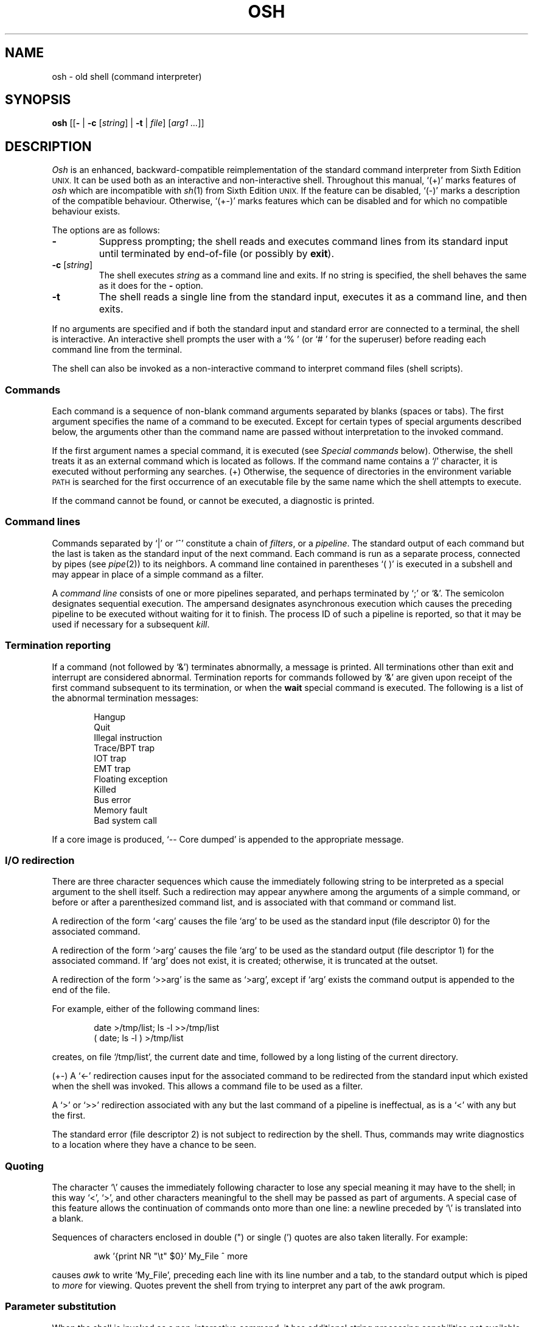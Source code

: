 .\"
.\" Modified by Jeffrey Allen Neitzel, 2003, 2004.
.\"
.\"	Derived from: Sixth Edition (V6) Unix /usr/man/man1/sh.1
.\"
.\" Copyright(C) Caldera International Inc. 2001-2002. All rights reserved.
.\"
.\" Redistribution and use in source and binary forms, with or without
.\" modification, are permitted provided that the following conditions
.\" are met:
.\"   Redistributions of source code and documentation must retain the
.\"    above copyright notice, this list of conditions and the following
.\"    disclaimer.
.\"   Redistributions in binary form must reproduce the above copyright
.\"    notice, this list of conditions and the following disclaimer in the
.\"    documentation and/or other materials provided with the distribution.
.\"   All advertising materials mentioning features or use of this software
.\"    must display the following acknowledgement:
.\"      This product includes software developed or owned by Caldera
.\"      International, Inc.
.\"   Neither the name of Caldera International, Inc. nor the names of
.\"    other contributors may be used to endorse or promote products
.\"    derived from this software without specific prior written permission.
.\"
.\" USE OF THE SOFTWARE PROVIDED FOR UNDER THIS LICENSE BY CALDERA
.\" INTERNATIONAL, INC. AND CONTRIBUTORS ``AS IS'' AND ANY EXPRESS OR
.\" IMPLIED WARRANTIES, INCLUDING, BUT NOT LIMITED TO, THE IMPLIED
.\" WARRANTIES OF MERCHANTABILITY AND FITNESS FOR A PARTICULAR PURPOSE
.\" ARE DISCLAIMED. IN NO EVENT SHALL CALDERA INTERNATIONAL, INC. BE
.\" LIABLE FOR ANY DIRECT, INDIRECT INCIDENTAL, SPECIAL, EXEMPLARY, OR
.\" CONSEQUENTIAL DAMAGES (INCLUDING, BUT NOT LIMITED TO, PROCUREMENT OF
.\" SUBSTITUTE GOODS OR SERVICES; LOSS OF USE, DATA, OR PROFITS; OR
.\" BUSINESS INTERRUPTION) HOWEVER CAUSED AND ON ANY THEORY OF LIABILITY,
.\" WHETHER IN CONTRACT, STRICT LIABILITY, OR TORT (INCLUDING NEGLIGENCE
.\" OR OTHERWISE) ARISING IN ANY WAY OUT OF THE USE OF THIS SOFTWARE,
.\" EVEN IF ADVISED OF THE POSSIBILITY OF SUCH DAMAGE.
.\"
.TH OSH 1 "August 12, 2004" "osh-040812" "User Commands"
.SH NAME
osh \- old shell (command interpreter)
.SH SYNOPSIS
.B osh
[[\fB\-\fR | \fB\-c\fR [\fIstring\fR] | \fB\-t\fR | \fIfile\fR]
[\fIarg1 ...\fR]]
.SH DESCRIPTION
.I Osh
is an enhanced,
backward-compatible reimplementation of the standard
command interpreter from Sixth Edition
.SM UNIX.
It can be used both as an interactive and non-interactive shell.
Throughout this manual, `(+)' marks features of
.I osh
which are incompatible with
.IR sh (1)
from Sixth Edition
.SM UNIX.
If the feature can be disabled, `(\-)' marks a description
of the compatible behaviour.
Otherwise, `(+\-)' marks features which can be disabled
and for which no compatible behaviour exists.
.PP
The options are as follows:
.TP
.B \-
Suppress prompting;
the shell reads and executes command lines from its standard input
until terminated by end-of-file (or possibly by
.BR exit ).
.TP
\fB\-c\fR [\fIstring\fR]
The shell executes
.I string
as a command line and exits.
If no string is specified,
the shell behaves the same as it does for the \fB\-\fR option.
.TP
.B \-t
The shell reads a single line from the standard input,
executes it as a command line,
and then exits.
.PP
If no arguments are specified and if both the standard input
and standard error are connected to a terminal,
the shell is interactive.
An interactive shell prompts the user
with a `%\ ' (or `#\ ' for the superuser)
before reading each command line from the terminal.
.PP
The shell can also be invoked as a non-interactive command
to interpret command files (shell scripts).
.SS Commands
Each command is a sequence of non-blank command arguments
separated by blanks (spaces or tabs).
The first argument specifies the name of a command to be executed.
Except for certain types of special arguments described below,
the arguments other than the command name are passed
without interpretation to the invoked command.
.PP
If the first argument names a special command,
it is executed (see
.I "Special commands"
below).
Otherwise, the shell treats it as an external command which is
located as follows.
If the command name contains a `/' character,
it is executed without performing any searches.
(+) Otherwise,
the sequence of directories in the environment variable
.SM PATH
is searched for the first occurrence
of an executable file by the same name
which the shell attempts to execute.
.PP
If the command cannot be found,
or cannot be executed,
a diagnostic is printed.
.SS Command lines
Commands separated by `|' or `^' constitute a chain of
.IR filters ,
or a
.IR pipeline .
The standard output of each command but the last
is taken as the standard input of the next command.
Each command is run as a separate process, connected
by pipes (see
.IR pipe (2))
to its neighbors.
A command line contained in parentheses `(\ )' is executed in a
subshell and may appear in place of a simple command as a filter.
.PP
A
.I "command line"
consists of one or more pipelines separated,
and perhaps terminated by `;' or `&'.
The semicolon designates sequential execution.
The ampersand designates asynchronous execution which causes
the preceding pipeline to be executed without waiting for it
to finish.
The process ID of such a pipeline is reported,
so that it may be used if necessary for a subsequent
.IR kill .
.SS Termination reporting
If a command (not followed by `&') terminates abnormally,
a message is printed.
All terminations other than exit and interrupt
are considered abnormal.
Termination reports for commands followed by `&'
are given upon receipt of the first command
subsequent to its termination,
or when the
.B wait
special command is executed.
The following is a list of the abnormal termination messages:
.PP
.RS 6n
Hangup
.br
Quit
.br
Illegal instruction
.br
Trace/BPT trap
.br
IOT trap
.br
EMT trap
.br
Floating exception
.br
Killed
.br
Bus error
.br
Memory fault
.br
Bad system call
.RE
.PP
If a core image is produced,
`\-\- Core dumped' is appended to the appropriate message.
.SS I/O redirection
There are three character sequences which cause the immediately
following string to be interpreted as a special argument to the
shell itself.
Such a redirection may appear anywhere among the
arguments of a simple command,
or before or after a parenthesized command list,
and is associated with that command or command list.
.PP
A redirection of the form `<arg' causes the file `arg'
to be used as the standard input (file descriptor 0)
for the associated command.
.PP
A redirection of the form `>arg' causes the file `arg'
to be used as the standard output (file descriptor 1)
for the associated command.
If `arg' does not exist, it is created;
otherwise, it is truncated at the outset.
.PP
A redirection of the form `>>arg' is the same as `>arg',
except if `arg' exists the command output is
appended to the end of the file.
.PP
For example, either of the following command lines:
.PP
.RS 6n
date >/tmp/list; ls \-l >>/tmp/list
.br
( date; ls \-l ) >/tmp/list
.RE
.PP
creates, on file `/tmp/list', the current date and time,
followed by a long listing of the current directory.
.PP
(+\-) A `<\-' redirection causes input for the
associated command to be redirected from the standard input
which existed when the shell was invoked.
This allows a command file to be used as a filter.
.PP
A `>' or `>>' redirection
associated with any but the last command of a pipeline
is ineffectual, as is a `<' with any but the first.
.PP
The standard error (file descriptor 2)
is not subject to redirection by the shell.
Thus, commands may write diagnostics
to a location where they have a
chance to be seen.
.SS Quoting
The character `\\' causes the immediately following character
to lose any special meaning it may have to the shell; in this
way `<', `>', and other characters meaningful to the
shell may be passed as part of arguments.
A special case of this feature allows the continuation of commands
onto more than one line:  a newline preceded by `\\' is translated
into a blank.
.PP
Sequences of characters enclosed in double (") or single (')
quotes are also taken literally.
For example:
.PP
.RS 6n
awk '{print NR "\\t" $0}' My_File ^ more
.RE
.PP
causes
.I awk
to write `My_File',
preceding each line with its line number and a tab,
to the standard output which is piped to
.I more
for viewing.
Quotes prevent the shell from trying to interpret any part
of the awk program.
.SS Parameter substitution
When the shell is invoked as a non-interactive command,
it has additional string processing capabilities not available
when interactive.
If the shell is invoked in the following form:
.PP
.RS 6n
osh name [arg1 ...]
.RE
.PP
.I name
is either taken as one of the shell options,
or as the name of a
.I "command file"
which is opened as the standard input of the shell.
.PP
In both cases,
the shell reads and interprets
command lines from its standard input.
In each command line,
unquoted character sequences of the form `$N', where
.I N
is a digit,
are substituted with the \fIN\fRth argument to the invocation
of the shell (\fIargn\fR).
`$0' is substituted with
.IR name .
.PP
Interactive and non-interactive shells attempt to set
the following special parameters:
.TP 10n
$$
Is the process ID of this instance of the shell.
.TP
$h (+\-)
Is the current value of the environment variable
.SM HOME.
.TP
$n (+\-)
Is the number of positional parameters currently known
to the shell.
.TP
$p (+\-)
Is the current value of the environment variable
.SM PATH.
.TP
$s (+\-)
Is the exit status of the last command from the
.I previous
command line.
.TP
$t (+\-)
Is the user's terminal name.
.TP
$u (+\-)
Is the user's login name or effective user name.
.PP
All substitution on a command line occurs
.I before
the line is interpreted.
Thus, no action which alters the value of any parameter can have any
effect on a reference to that parameter occurring on the
.I same
line.
.SS File name generation
Following parameter substitution,
any argument containing unquoted `*', `?', or `[' characters
is treated specially as follows.
The current directory is searched for files which
.I match
the given argument.
The file name components `.' and `..', and the `/' character,
are normally excluded from matches and must be matched explicitly.
.PP
The character `*' in an argument matches any string of characters
in a file name (including the null string).
.PP
The character `?' matches any single character in a file name.
.PP
Square brackets `[...]' specify a class of characters which
matches any single file name character in the class.
Within the brackets,
each ordinary character is taken
to be a member of the class.
A pair of characters separated by `\-' places
in the class
each character lexically greater than or equal to
the first and less than or equal to the second
member of the pair.
.PP
For example, `*' matches all file names;
`?' matches all one-character file names; `[ab]*.s' matches
all file names beginning with `a' or `b' and ending with `.s';
`?[zi\-m]' matches all two-character file names ending
with `z' or the letters `i' through `m'.
.PP
If the argument with `*', `?', or `[' also contains a `/', a slightly
different procedure is used:  instead of the current directory,
the directory used is the one obtained by taking the argument up
to the last `/' before a `*', `?', or `['.
The matching process matches the remainder of the argument
after this `/' against the files in the derived directory.
For example:  `/usr/dmr/a*.s' matches all files
in directory `/usr/dmr' which begin
with `a' and end with `.s'.
.PP
In any event, a list of names is obtained which match
the argument.
This list is sorted into alphabetical order,
and the resulting sequence of arguments replaces the
single argument containing the `*', `?', or `['.
The same process is carried out for each argument
(the resulting lists are
.I not
merged)
and finally the command is executed with the resulting list of
arguments.
.PP
(+) If a command has any number of arguments with `*', `?', or `[',
each argument which fails to match any files is left unchanged.
.PP
(\-) If a command has one argument with `*', `?', or `[',
a diagnostic is printed if that argument fails to match any files.
If a command has several such arguments,
a diagnostic is printed if they
.I all
fail to match any files.
.SS Initialization (+)
If the first character of the name used to invoke the shell
is `\-' (as it is when you login),
it first attempts to read `/etc/osh.login'.
Next, it attempts to read `.osh.login' in the user's home directory.
For each of these files which is readable and seekable (see
.IR lseek (2)),
the shell executes the commands contain within.
Upon successful completion, the shell prompts the user for
input as usual.
.PP
In the normal case,
a SIGINT or SIGQUIT signal
received by the shell during execution of
either file causes it to cease execution of that file.
This does not terminate the shell.
If desired, the
.B trap
special command can be used to ignore signals.
.PP
Any untrapped signal,
shell-detected error (e.g., syntax error),
or
.B exit
command in either file
causes the shell to terminate immediately.
.SS End of file
An end-of-file in the shell's input causes it to exit.
If interactive, this means the shell exits when the
user types an EOF character (often represented by `^D')
at the beginning of a line.
.SS Special commands
The following commands are executed by the shell without
creating a new process.
Attempts to pipe, redirect, or run these commands asynchronously
are ignored except where noted below.
.TP
\fB:\fR [\fIarg ...\fR]
does nothing; exit status is set to zero.
This command can be used to place labels for the
.I goto
command or to added commentary to command files,
among other things.
.TP
\fBchdir\fR [\fIdir\fR]
changes the shell's working directory to
.IR dir .
(+\-) If
.I dir
is not specified,
the user's home directory is used by default.
If
.I dir
is an unquoted `-', the previous working directory
is used instead.
.TP
\fBexec\fR \fIcommand\fR [\fIarg ...\fR] (+\-)
replaces the current shell with the specified command.
Redirection arguments are permitted.
.TP
.B exit
terminates a shell which is reading commands from a file.
The exit status is that of the last command executed.
.TP
\fBlogin\fR [\fIarg ...\fR]
replaces an interactive shell with an instance of
.IR login (1).
.TP
\fBset\fR [\fIclone\fR | \fInoclone\fR] (+)
sets the current compatibility mode of the shell.
If set to \fIclone\fR, all enhancements to the shell are disabled.
If set to \fInoclone\fR which is the default mode,
all enhancements to the shell are enabled.
With no argument, the current mode is printed.
.TP
\fBsetenv\fR \fIname\fR [\fIvalue\fR] (+\-)
sets the environment variable \fIname\fR to the string \fIvalue\fR.
If \fIvalue\fR is not specified, the environment variable \fIname\fR
is set to the empty string.
.TP
.B shift
shifts all positional parameters to the left by one
so that `$1' disappears, `$2' becomes `$1', etc.
Shift has no effect on `$0'.
.TP
\fBtrap\fR [[\fB+\fR | \fB\-\fR] \fIsignal_number ...\fR] (+\-)
\fB+\fR causes the specified signals
to be ignored if it is possible to do so.
\fB-\fR causes the specified signals
to be reset to the default action.
If a signal was already ignored when the shell was invoked,
it cannot be reset with \fB-\fR.
With no arguments, a list of the
currently trapped signals is printed.
.TP
\fBumask\fR [\fImask\fR] (+\-)
sets the file creation mask (see
.IR umask (2))
to the octal value specified by
.IR mask .
If the mask is not specified,
its current value is printed.
.TP
\fBunsetenv\fR \fIname\fR (+\-)
removes the variable \fIname\fR from the environment.
.TP
.B wait
waits until all processes created with `&' have completed,
reporting on any abnormal terminations.
.SS Signals
If the shell is interactive or has been invoked
with any option argument, it ignores the SIGINT, SIGQUIT,
and SIGTERM signals (see
.IR signal (3)).
.PP
For child processes, SIGTERM is then reset to its
default action.
If SIGINT is already ignored upon invocation of the shell,
this signal and SIGQUIT are both ignored in the child process.
Otherwise, both signals are reset to their default actions.
.PP
Processes created with `&' ignore
the SIGINT and SIGQUIT signals.
If such a process has not redirected its input with a `<',
the shell automatically redirects it from /dev/null.
.PP
For all other signals,
the shell inherits the signal state from its parent process
and passes it to its children.
(+) The
.B trap
special command can be used to alter the behaviour described above.
.SH "EXIT STATUS"
The exit status of the shell is that of the
last command executed prior to an EOF or
.BR exit .
.PP
If the shell is interactive and detects an error,
it exits with a non-zero status if the user
types an EOF at the next prompt.
.PP
Otherwise, if the shell is non-interactive and is reading
commands from a file,
any shell-detected error causes the shell
to cease execution of that file.
This results in a non-zero exit status.
.SH ENVIRONMENT
.TP
.B "HOME (+)"
Is the user's home directory which is used as the default
argument for the
.B chdir
special command.
.TP
.B "OSH_COMPAT (+)"
Indicates the desired compatibility mode for future invocations
of the shell.
The value may be set to one of \fIclone\fR or \fInoclone\fR.
Other values are ignored.
The effects of this variable can be overridden by using the
.B set
special command.
.TP
.B "PATH (+)"
Is the sequence of directories used by the shell to search
for external commands.
The Sixth Edition
.SM UNIX
shell
always used `.:/bin:/usr/bin', not
.SM PATH.
.SH FILES
.TP
.B /dev/null
default source of input for asynchronous commands
.TP
.B "/etc/osh.login (+)"
system-wide initialization file for login shells
.TP
.B ".osh.login (+)"
user initialization file for login shells (located
in the user's home directory)
.SH "SEE ALSO"
csh(1),
env(1),
goto(1),
if(1),
login(1),
sh(1)
.PP
`The UNIX Time-Sharing System',
CACM, July, 1974,
which gives the theory of operation of the shell.
.PP
Osh home page: http://jneitzel.sdf1.org/osh/
.SH AUTHORS
This implementation of the shell is derived from osh-020214
by Gunnar Ritter.
The current maintainer is Jeffrey Allen Neitzel.
.SH COMPATIBILITY
This implementation of the shell is intended to be
backward compatible with the behaviour of
.IR sh (1)
from Sixth Edition
.SM UNIX.
However, there are a few differences,
the primary one being that this version can handle
8-bit character sets, whereas the original can only
handle 7-bit ASCII.
.PP
Another noteworthy difference is that this version can read
initialization files, whereas the original cannot.
.SH HISTORY
The Thompson shell, by Ken Thompson of Bell Labs, was used as the
standard command interpreter through Sixth Edition
.SM UNIX.
In the Seventh Edition,
it was replaced by the Bourne shell and then made available as
.IR osh .
.SH NOTES
If running in compatible mode,
.I osh
has no facilities for setting, unsetting, or otherwise
manipulating environment variables within the shell.
This must be accomplished by using other tools such as
.IR env (1).
.PP
Notice that some shell oddities have historically been
undocumented in this manual page.
Particularly noteworthy is the fact that there is no such thing
as a usage error when invoking the shell.
For example, the following are all perfectly legal:
.PP
.RS 6n
osh -cats_are_nice!!! ': "Good kitty =)"'
.br
osh -tabbies_are_too!
.br
osh -s
.RE
.PP
The first two cases correspond to the
.B \-c
and
.B \-t
options
respectively;
the third case corresponds to the
.B \-
option.
.SH BUGS
There is no way to redirect the diagnostic output.
.PP
No attempt is made to recover from
.IR read (2)
errors.
